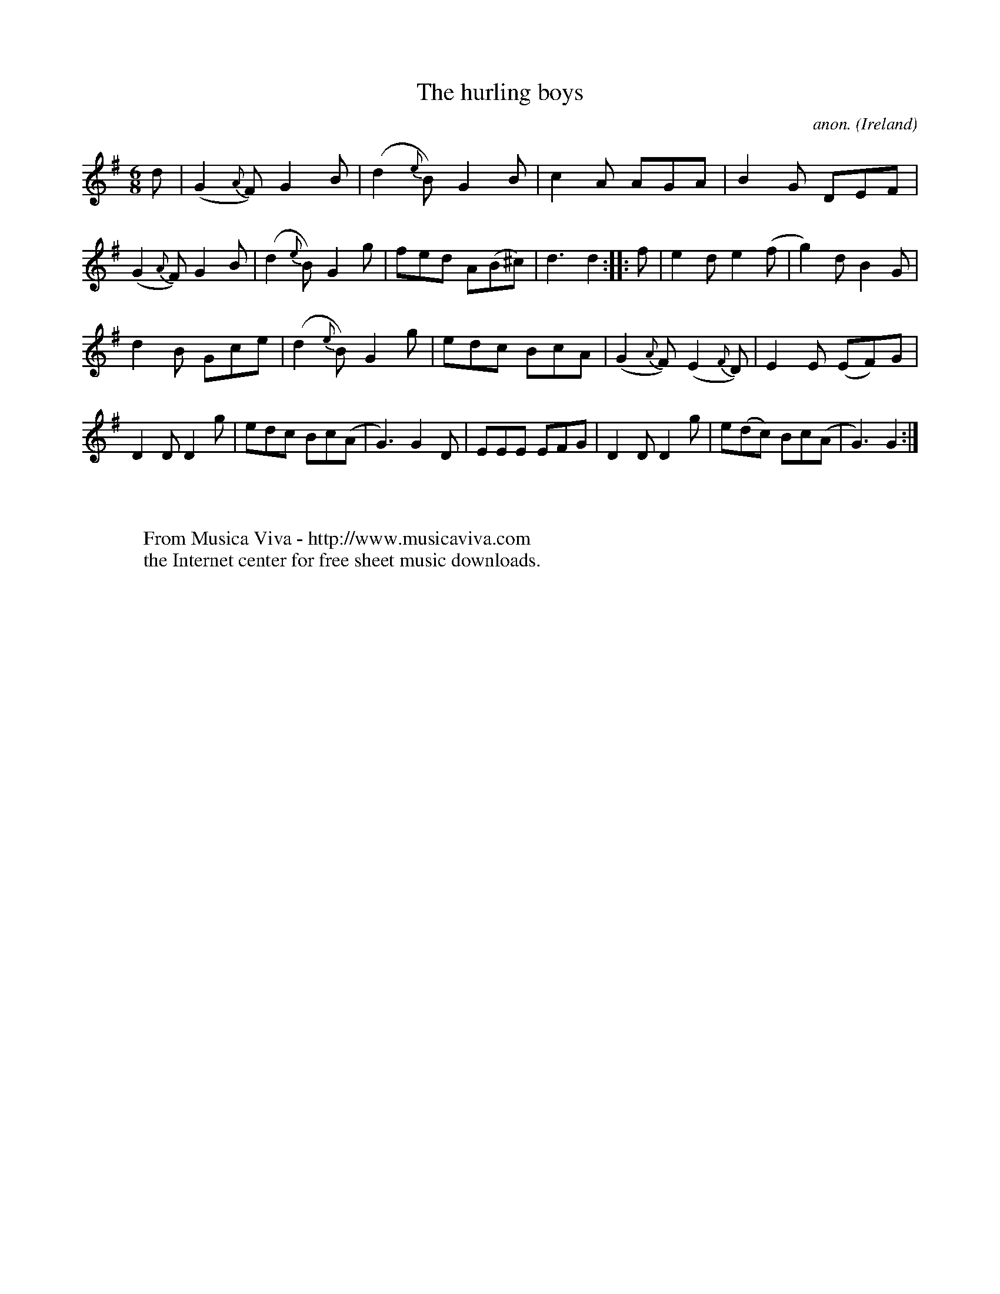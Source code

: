X:963
T:The hurling boys
C:anon.
O:Ireland
B:Francis O'Neill: "The Dance Music of Ireland" (1907) no. 963
R:Long dance, set dance
Z:Transcribed by Frank Nordberg - http://www.musicaviva.com
F:http://www.musicaviva.com/abc/tunes/ireland/oneill-1001/0963/oneill-1001-0963-1.abc
M:6/8
L:1/8
K:G
d|(G2{A}F) G2B|(d2{e}B) G2B|c2A AGA|B2G DEF|(G2{A}F) G2B|(d2{e}B) G2g|fed A(B^c)|d3d2::f|e2d e2(f|g2)d B2G|
d2B Gce|(d2{e}B) G2g|edc BcA|(G2{A}F) (E2{F}D)|E2E (EF)G|D2DD2g|edc Bc(A|G3)G2D|EEE EFG|D2DD2g|e(dc) Bc(A|G3) G2:|
W:
W:
W:  From Musica Viva - http://www.musicaviva.com
W:  the Internet center for free sheet music downloads.
